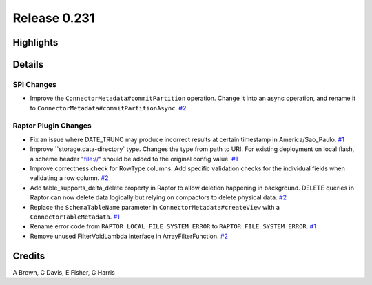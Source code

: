 =============
Release 0.231
=============

**Highlights**
==============

**Details**
===========

SPI Changes
___________
* Improve the ``ConnectorMetadata#commitPartition`` operation. Change it into an async operation, and rename it to ``ConnectorMetadata#commitPartitionAsync``. `#2 <https://github.com/prestodb/presto/pull/2>`_

Raptor Plugin Changes
_____________________
* Fix an issue where DATE_TRUNC may produce incorrect results at certain timestamp in America/Sao_Paulo. `#1 <https://github.com/prestodb/presto/pull/1>`_
* Improve ``storage.data-directory` type. Changes the type from path to URI. For existing deployment on local flash, a scheme header "file://" should be added to the original config value. `#1 <https://github.com/prestodb/presto/pull/1>`_
* Improve correctness check for RowType columns. Add specific validation checks for the individual fields when validating a row column. `#2 <https://github.com/prestodb/presto/pull/2>`_
* Add table_supports_delta_delete property in Raptor to allow deletion happening in background. DELETE queries in Raptor can now delete data logically but relying on compactors to delete physical data. `#2 <https://github.com/prestodb/presto/pull/2>`_
* Replace the ``SchemaTableName`` parameter in ``ConnectorMetadata#createView`` with a ``ConnectorTableMetadata``. `#1 <https://github.com/prestodb/presto/pull/1>`_
* Rename error code from ``RAPTOR_LOCAL_FILE_SYSTEM_ERROR`` to ``RAPTOR_FILE_SYSTEM_ERROR``. `#1 <https://github.com/prestodb/presto/pull/1>`_
* Remove unused FilterVoidLambda interface in ArrayFilterFunction. `#2 <https://github.com/prestodb/presto/pull/2>`_

**Credits**
===========

A Brown, C Davis, E Fisher, G Harris
